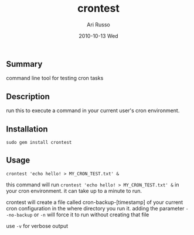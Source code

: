 #+COMMENT: -*- org -*-
#+TITLE:     crontest
#+AUTHOR:    Ari Russo
#+DATE:      2010-10-13 Wed
#+TEXT: A tool for testing cron tabs
#+KEYWORDS: cron, linux, unix, test
#+LANGUAGE:  en
#+LINK_HOME: http://github.com/arirusso/crontest

** Summary

command line tool for testing cron tasks

** Description

run this to execute a command in your current user's cron environment.   

** Installation

: sudo gem install crontest
	
** Usage

	: crontest 'echo hello! > MY_CRON_TEST.txt' &
	
this command will run =crontest 'echo hello! > MY_CRON_TEST.txt' &= in your cron environment.  it can take up to a minute to run.

crontest will create a file called cron-backup-[timestamp] of your current cron configuration in the where directory you run it. adding the parameter =--no-backup= or =-n= will force it to run without creating that file

use =-v= for verbose output